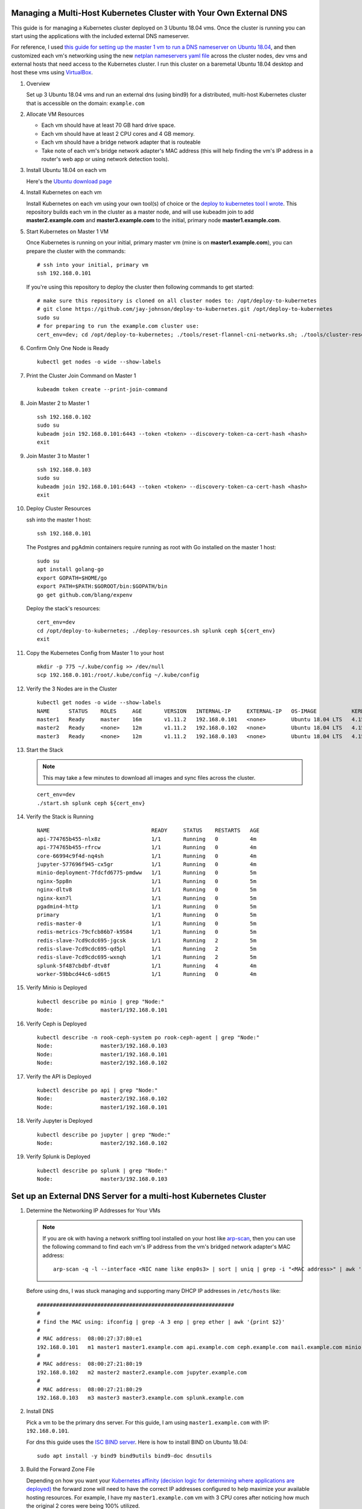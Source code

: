 Managing a Multi-Host Kubernetes Cluster with Your Own External DNS
-------------------------------------------------------------------

This guide is for managing a Kubernetes cluster deployed on 3 Ubuntu 18.04 vms. Once the cluster is running you can start using the applications with the included external DNS nameserver.

For reference, I used `this guide for setting up the master 1 vm to run a DNS nameserver on Ubuntu 18.04 <https://www.itzgeek.com/how-tos/linux/ubuntu-how-tos/how-to-configure-dns-server-on-ubuntu-18-04.html>`__, and then customized each vm's networking using the new `netplan nameservers yaml file <https://netplan.io/examples>`__ across the cluster nodes, dev vms and external hosts that need access to the Kubernetes cluster. I run this cluster on a baremetal Ubuntu 18.04 desktop and host these vms using `VirtualBox <https://www.virtualbox.org/>`__.

#.  Overview
    
    Set up 3 Ubuntu 18.04 vms and run an external dns (using bind9) for a distributed, multi-host Kubernetes cluster that is accessible on the domain: ``example.com``

#.  Allocate VM Resources

    - Each vm should have at least 70 GB hard drive space.
    - Each vm should have at least 2 CPU cores and 4 GB memory.
    - Each vm should have a bridge network adapter that is routeable
    - Take note of each vm's bridge network adapter's MAC address (this will help finding the vm's IP address in a router's web app or using network detection tools).

#.  Install Ubuntu 18.04 on each vm

    Here's the `Ubuntu download page <https://www.ubuntu.com/download/desktop>`__

#.  Install Kubernetes on each vm

    Install Kubernetes on each vm using your own tool(s) of choice or the `deploy to kubernetes tool I wrote <https://github.com/jay-johnson/deploy-to-kubernetes#install>`__. This repository builds each vm in the cluster as a master node, and will use kubeadm join to add **master2.example.com** and **master3.example.com** to the initial, primary node **master1.example.com**.

#.  Start Kubernetes on Master 1 VM

    Once Kubernetes is running on your initial, primary master vm (mine is on **master1.example.com**), you can prepare the cluster with the commands:

    ::

        # ssh into your initial, primary vm
        ssh 192.168.0.101

    If you're using this repository to deploy the cluster then following commands to get started:

    ::

        # make sure this repository is cloned on all cluster nodes to: /opt/deploy-to-kubernetes
        # git clone https://github.com/jay-johnson/deploy-to-kubernetes.git /opt/deploy-to-kubernetes
        sudo su
        # for preparing to run the example.com cluster use:
        cert_env=dev; cd /opt/deploy-to-kubernetes; ./tools/reset-flannel-cni-networks.sh; ./tools/cluster-reset.sh ; ./user-install-kubeconfig.sh

#.  Confirm Only One Node is Ready

    ::

        kubectl get nodes -o wide --show-labels

#.  Print the Cluster Join Command on Master 1

    ::

        kubeadm token create --print-join-command

#.  Join Master 2 to Master 1

    ::

        ssh 192.168.0.102
        sudo su
        kubeadm join 192.168.0.101:6443 --token <token> --discovery-token-ca-cert-hash <hash>
        exit

#.  Join Master 3 to Master 1

    ::

        ssh 192.168.0.103
        sudo su
        kubeadm join 192.168.0.101:6443 --token <token> --discovery-token-ca-cert-hash <hash>
        exit

#.  Deploy Cluster Resources

    ssh into the master 1 host:

    ::

        ssh 192.168.0.101

    The Postgres and pgAdmin containers require running as root with Go installed on the master 1 host:

    ::

        sudo su
        apt install golang-go
        export GOPATH=$HOME/go
        export PATH=$PATH:$GOROOT/bin:$GOPATH/bin
        go get github.com/blang/expenv


    Deploy the stack's resources:

    ::

        cert_env=dev
        cd /opt/deploy-to-kubernetes; ./deploy-resources.sh splunk ceph ${cert_env}
        exit

#.  Copy the Kubernetes Config from Master 1 to your host

    ::

        mkdir -p 775 ~/.kube/config >> /dev/null
        scp 192.168.0.101:/root/.kube/config ~/.kube/config

#.  Verify the 3 Nodes are in the Cluster

    ::

        kubectl get nodes -o wide --show-labels
        NAME      STATUS    ROLES     AGE       VERSION   INTERNAL-IP     EXTERNAL-IP   OS-IMAGE           KERNEL-VERSION      CONTAINER-RUNTIME     LABELS
        master1   Ready     master    16m       v1.11.2   192.168.0.101   <none>        Ubuntu 18.04 LTS   4.15.0-32-generic   docker://17.12.1-ce   backend=enabled,beta.kubernetes.io/arch=amd64,beta.kubernetes.io/os=linux,ceph=enabled,datascience=enabled,frontend=enabled,kubernetes.io/hostname=master1,minio=enabled,node-role.kubernetes.io/master=,splunk=enabled
        master2   Ready     <none>    12m       v1.11.2   192.168.0.102   <none>        Ubuntu 18.04 LTS   4.15.0-30-generic   docker://17.12.1-ce   backend=enabled,beta.kubernetes.io/arch=amd64,beta.kubernetes.io/os=linux,ceph=enabled,datascience=enabled,frontend=enabled,kubernetes.io/hostname=master2
        master3   Ready     <none>    12m       v1.11.2   192.168.0.103   <none>        Ubuntu 18.04 LTS   4.15.0-30-generic   docker://17.12.1-ce   backend=enabled,beta.kubernetes.io/arch=amd64,beta.kubernetes.io/os=linux,ceph=enabled,kubernetes.io/hostname=master3,splunk=enabled

#.  Start the Stack

    .. note:: This may take a few minutes to download all images and sync files across the cluster.

    ::

        cert_env=dev
        ./start.sh splunk ceph ${cert_env}

#.  Verify the Stack is Running

    ::

        NAME                                READY     STATUS    RESTARTS   AGE
        api-774765b455-nlx8z                1/1       Running   0          4m
        api-774765b455-rfrcw                1/1       Running   0          4m
        core-66994c9f4d-nq4sh               1/1       Running   0          4m
        jupyter-577696f945-cx5gr            1/1       Running   0          4m
        minio-deployment-7fdcfd6775-pmdww   1/1       Running   0          5m
        nginx-5pp8n                         1/1       Running   0          5m
        nginx-dltv8                         1/1       Running   0          5m
        nginx-kxn7l                         1/1       Running   0          5m
        pgadmin4-http                       1/1       Running   0          5m
        primary                             1/1       Running   0          5m
        redis-master-0                      1/1       Running   0          5m
        redis-metrics-79cfcb86b7-k9584      1/1       Running   0          5m
        redis-slave-7cd9cdc695-jgcsk        1/1       Running   2          5m
        redis-slave-7cd9cdc695-qd5pl        1/1       Running   2          5m
        redis-slave-7cd9cdc695-wxnqh        1/1       Running   2          5m
        splunk-5f487cbdbf-dtv8f             1/1       Running   4          4m
        worker-59bbcd44c6-sd6t5             1/1       Running   0          4m

#.  Verify Minio is Deployed

    ::

        kubectl describe po minio | grep "Node:"
        Node:               master1/192.168.0.101

#.  Verify Ceph is Deployed

    ::

        kubectl describe -n rook-ceph-system po rook-ceph-agent | grep "Node:"
        Node:               master3/192.168.0.103
        Node:               master1/192.168.0.101
        Node:               master2/192.168.0.102

#.  Verify the API is Deployed

    ::

        kubectl describe po api | grep "Node:"
        Node:               master2/192.168.0.102
        Node:               master1/192.168.0.101

#.  Verify Jupyter is Deployed

    ::

        kubectl describe po jupyter | grep "Node:"
        Node:               master2/192.168.0.102

#.  Verify Splunk is Deployed

    ::

        kubectl describe po splunk | grep "Node:"
        Node:               master3/192.168.0.103

Set up an External DNS Server for a multi-host Kubernetes Cluster
-----------------------------------------------------------------

#.  Determine the Networking IP Addresses for Your VMs

    .. note:: If you are ok with having a network sniffing tool installed on your host like `arp-scan <https://linux.die.net/man/1/arp-scan>`__, then you can use the following command to find each vm's IP address from the vm's bridged network adapter's MAC address:

        ::

            arp-scan -q -l --interface <NIC name like enp0s3> | sort | uniq | grep -i "<MAC address>" | awk '{print $1}'

    Before using dns, I was stuck managing and supporting many DHCP IP addresses in ``/etc/hosts`` like:

    ::

        ##############################################################
        # 
        # find the MAC using: ifconfig | grep -A 3 enp | grep ether | awk '{print $2}'
        #
        # MAC address:  08:00:27:37:80:e1
        192.168.0.101   m1 master1 master1.example.com api.example.com ceph.example.com mail.example.com minio.example.com pgadmin.example.com s3.example.com www.example.com
        #
        # MAC address:  08:00:27:21:80:19
        192.168.0.102   m2 master2 master2.example.com jupyter.example.com
        #
        # MAC address:  08:00:27:21:80:29
        192.168.0.103   m3 master3 master3.example.com splunk.example.com

#.  Install DNS

    Pick a vm to be the primary dns server. For this guide, I am using ``master1.example.com`` with IP: ``192.168.0.101``.

    For dns this guide uses the `ISC BIND server <https://www.isc.org/downloads/bind/>`__. Here is how to install BIND on Ubuntu 18.04:

    ::

        sudo apt install -y bind9 bind9utils bind9-doc dnsutils

#.  Build the Forward Zone File

    Depending on how you want your `Kubernetes affinity (decision logic for determining where applications are deployed) <https://kubernetes.io/docs/concepts/configuration/assign-pod-node/#affinity-and-anti-affinity>`__ the forward zone will need to have the correct IP addresses configured to help maximize your available hosting resources. For example, I have my ``master1.example.com`` vm with 3 CPU cores after noticing how much the original 2 cores were being 100% utilized.
    
    The included `forward zone file <https://github.com/jay-johnson/deploy-to-kubernetes/blob/master/multihost/fwd.example.com.db>`__ uses the ``example.com`` domain outlined below and needs to be saved as the ``root`` user to the location:

    ::

        /etc/bind/fwd.example.com.db

    Based off the original ``/etc/hosts`` file from above, my forward zone file looks like:

    .. note:: The API has two A records for placement on two of the vms ``192.168.0.103`` and ``192.168.0.102``

    ::

        ;
        ; BIND data file for example.com
        ;
        $TTL    604800
        @   IN  SOA example.com. root.example.com. (
                        20     ; Serial
                    604800     ; Refresh
                    86400     ; Retry
                    2419200     ; Expire
                    604800 )   ; Negative Cache TTL
        ;
        ;@  IN  NS  localhost.
        ;@  IN  A   127.0.0.1
        ;@  IN  AAAA    ::1

        ;Name Server Information
                IN      NS      ns1.example.com.
        ;IP address of Name Server
        ns1     IN      A       192.168.0.101

        ;Mail Exchanger
        example.com.   IN     MX   10   mail.example.com.

        ;A - Record HostName To Ip Address
        @        IN       A      192.168.0.101
        api      IN       A      192.168.0.101
        ceph     IN       A      192.168.0.101
        master1  IN       A      192.168.0.101
        mail     IN       A      192.168.0.101
        minio    IN       A      192.168.0.101
        pgadmin  IN       A      192.168.0.101
        www      IN       A      192.168.0.101
        api      IN       A      192.168.0.102
        jenkins  IN       A      192.168.0.102
        jupyter  IN       A      192.168.0.102
        master2  IN       A      192.168.0.102
        master3  IN       A      192.168.0.103
        splunk   IN       A      192.168.0.103

#.  Verify the Forward Zone File

    ::

        named-checkzone example.com /etc/bind/fwd.example.com.db
        zone example.com/IN: loaded serial 20
        OK

#.  Build the Reverse Zone File

    Depending on how you want your `Kubernetes affinity (decision logic for determining where applications are deployed) <https://kubernetes.io/docs/concepts/configuration/assign-pod-node/#affinity-and-anti-affinity>`__ the reverse zone will need to have the correct IP addresses configured to help maximize your available hosting resources.
    
    The included `reverse zone file <https://github.com/jay-johnson/deploy-to-kubernetes/blob/master/multihost/rev.example.com.db>`__ uses the ``example.com`` domain outlined below and needs to be saved as the ``root`` user to the location:

    ::

        /etc/bind/rev.example.com.db

    Based off the original ``/etc/hosts`` file from above, my reverse zone file looks like:

    .. note:: The API has two A records for placement on two of the vms ``101`` and ``102``

    ::

        ;
        ; BIND reverse zone data file for example.com
        ;
        $TTL    604800
        @   IN  SOA example.com. root.example.com. (
                        20     ; Serial
                    604800     ; Refresh
                    86400     ; Retry
                    2419200     ; Expire
                    604800 )   ; Negative Cache TTL
        ;
        ;@  IN  NS  localhost.
        ;1.0.0  IN  PTR localhost.

        ;Name Server Information
                IN      NS     ns1.example.com.
        ;Reverse lookup for Name Server
        101     IN      PTR    ns1.example.com.
        ;PTR Record IP address to HostName
        101     IN      PTR    api.example.com.
        101     IN      PTR    example.com
        101     IN      PTR    ceph.example.com.
        101     IN      PTR    mail.example.com.
        101     IN      PTR    master1.example.com.
        101     IN      PTR    minio.example.com.
        101     IN      PTR    pgadmin.example.com.
        101     IN      PTR    www.example.com.
        102     IN      PTR    api.example.com.
        102     IN      PTR    jupyter.example.com.
        102     IN      PTR    jenkins.example.com.
        102     IN      PTR    master2.example.com.
        103     IN      PTR    master3.example.com.
        103     IN      PTR    splunk.example.com.

#.  Verify the Reverse Zone File

    ::

        named-checkzone 0.168.192.in-addr.arpa /etc/bind/rev.example.com.db
        zone 0.168.192.in-addr.arpa/IN: loaded serial 20
        OK

#.  Restart and Enable Bind9 to Run on VM Restart

    ::

        systemctl restart bind9
        systemctl enable bind9

#.  Check the Bind9 status

    ::

        systemctl status bind9

#.  From another host set up the Netplan yaml file

    Ubuntu 18.04 uses netplan for setting up a persistent dns nameserver like ``192.168.0.101``. Here is the netplan yaml file I am using for ensuring the cluster's BIND server resolves the local network FQDNs to a vm's bridge network adapter IP address.

    Please edit this file as root and according to your vm's networking IP address and static vs dhcp requirements. During this example, I had a static IP in the ``HOST_VM_IP`` with a value of ``192.168.0.49``.

    ::

        /etc/netplan/01-network-manager-all.yaml 
        # Let NetworkManager manage all devices on this system
        network:
          version: 2
          renderer: NetworkManager
          ethernets:
            enp0s3:
              dhcp4: no
              addresses: [HOST_VM_IP/24]
              gateway4: 192.168.0.1
              nameservers:
                addresses: [192.168.0.101,8.8.8.8,8.8.4.4]

#.  Apply the Netplan Changes

    ::
    
        sudo netplan apply --debug

#.  Verify the Cluster DNS Alias Records

    The Django REST API web application has two alias records:

    ::

        dig api.example.com | grep IN | tail -2
        api.example.com.	7193	IN	A	192.168.0.101
        api.example.com.	7193	IN	A	192.168.0.102

    Rook Ceph dashboard has one alias record:

    ::

        dig ceph.example.com | grep IN | tail -1
        ceph.example.com.	604800	IN	A	192.168.0.101

    Minio S3 has one alias record:

    ::

        dig minio.example.com | grep IN | tail -1
        minio.example.com.	604800	IN	A	192.168.0.101

    Jupyter has one alias record:

    ::

        dig jupyter.example.com | grep IN | tail -1
        jupyter.example.com.	604800	IN	A	192.168.0.102

    pgAdmin has one alias record:

    ::

        dig pgadmin.example.com | grep IN | tail -1
        pgadmin.example.com.	604800	IN	A	192.168.0.101

    The Kubernetes master 1 vm has one alias record:

    ::

        dig master1.example.com | grep IN | tail -1
        master1.example.com.	7177	IN	A	192.168.0.101

    The Kubernetes master 2 vm has one alias record:

    ::

        dig master2.example.com | grep IN | tail -1
        master2.example.com.	604800	IN	A	192.168.0.102

    The Kubernetes master 3 vm has one alias record:

    ::

        dig master3.example.com | grep IN | tail -1
        master3.example.com.	604800	IN	A	192.168.0.103

Start using the Stack
---------------------

Run a Database Migration
------------------------

Here is a video showing how to apply database schema migrations in the cluster:

.. raw:: html

    <a href="https://asciinema.org/a/193491?autoplay=1" target="_blank"><img src="https://asciinema.org/a/193491.png"/></a>

To apply new Django database migrations, run the following command:

::

    ./api/migrate-db.sh

Create a User
-------------

Create the user ``trex`` with password ``123321`` on the REST API.

::

    ./api/create-user.sh

Deployed Web Applications
-------------------------

Here are the hosted web application urls. These urls are made accessible by the included `nginx-ingress <https://github.com/nginxinc/kubernetes-ingress>`__.

View Django REST Framework
--------------------------

Login with:

- user: ``trex``
- password: ``123321``

https://api.example.com

View Swagger
------------

Login with:

- user: ``trex``
- password: ``123321``

https://api.example.com/swagger

View Jupyter
------------

Login with:

- password: ``admin``

https://jupyter.example.com

View pgAdmin
------------

Login with:

- user: ``admin@admin.com``
- password: ``123321``

https://pgadmin.example.com

View Minio S3 Object Storage
----------------------------

Login with:

- access key: ``trexaccesskey``
- secret key: ``trex123321``

https://minio.example.com

View Ceph
---------

https://ceph.example.com

View Splunk
-----------

Login with:

- user: ``trex``
- password: ``123321``

https://splunk.example.com

Train AI with Django REST API
-----------------------------

Please refer to the `Training AI with the Django REST API <https://github.com/jay-johnson/deploy-to-kubernetes#training-ai-with-the-django-rest-api>`__ for continuing to examine how to run a `distributed AI stack on Kubernetes <https://deploy-to-kubernetes.readthedocs.io/en/latest/#training-ai-with-the-django-rest-api>`__.

Next Steps
----------

- `Add Heptio's Ark for disaster recovery <https://github.com/heptio/ark>`__
- `Add Jenkins into the stack using Helm <https://github.com/helm/charts/tree/master/stable/jenkins#jenkins-helm-chart>`__
